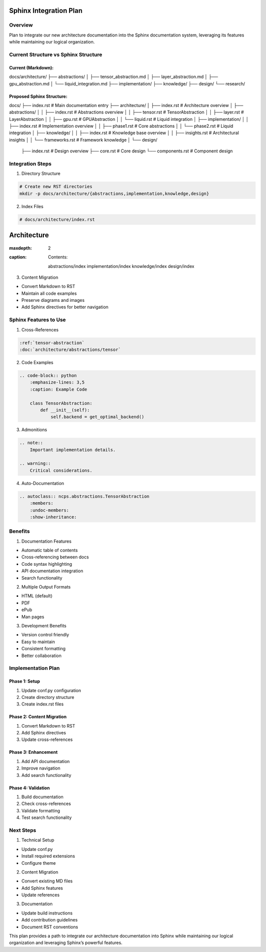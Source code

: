 Sphinx Integration Plan
=======================

Overview
--------

Plan to integrate our new architecture documentation into the Sphinx
documentation system, leveraging its features while maintaining our
logical organization.

Current Structure vs Sphinx Structure
-------------------------------------

Current (Markdown):
~~~~~~~~~~~~~~~~~~~

::

docs/architecture/
├── abstractions/
│   ├── tensor_abstraction.md
│   ├── layer_abstraction.md
│   ├── gpu_abstraction.md
│   └── liquid_integration.md
├── implementation/
├── knowledge/
├── design/
└── research/

Proposed Sphinx Structure:
~~~~~~~~~~~~~~~~~~~~~~~~~~

::

docs/
├── index.rst                    # Main documentation entry
├── architecture/
│   ├── index.rst               # Architecture overview
│   ├── abstractions/
│   │   ├── index.rst          # Abstractions overview
│   │   ├── tensor.rst         # TensorAbstraction
│   │   ├── layer.rst          # LayerAbstraction
│   │   ├── gpu.rst            # GPUAbstraction
│   │   └── liquid.rst         # Liquid integration
│   ├── implementation/
│   │   ├── index.rst          # Implementation overview
│   │   ├── phase1.rst         # Core abstractions
│   │   └── phase2.rst         # Liquid integration
│   ├── knowledge/
│   │   ├── index.rst          # Knowledge base overview
│   │   ├── insights.rst       # Architectural insights
│   │   └── frameworks.rst     # Framework knowledge
│   └── design/
        ├── index.rst           # Design overview
        ├── core.rst            # Core design
        └── components.rst      # Component design

Integration Steps
-----------------

1. Directory Structure

.. code:: bash

    # Create new RST directories
    mkdir -p docs/architecture/{abstractions,implementation,knowledge,design}

2. Index Files

.. code:: rst

    # docs/architecture/index.rst
Architecture
============

    .. toctree::
   
:maxdepth: 2
   
:caption: Contents:

        abstractions/index
        implementation/index
        knowledge/index
        design/index

3. Content Migration

- Convert Markdown to RST
- Maintain all code examples
- Preserve diagrams and images
- Add Sphinx directives for better navigation

Sphinx Features to Use
----------------------

1. Cross-References

.. code:: rst

    :ref:`tensor-abstraction`
    :doc:`architecture/abstractions/tensor` 

2. Code Examples

.. code:: rst

    .. code-block:: python
        :emphasize-lines: 3,5
        :caption: Example Code

        class TensorAbstraction:
            def __init__(self):
                self.backend = get_optimal_backend()

3. Admonitions

.. code:: rst

    .. note::
        Important implementation details.

    .. warning::
        Critical considerations.

4. Auto-Documentation

.. code:: rst

    .. autoclass:: ncps.abstractions.TensorAbstraction
        :members:
        :undoc-members:
        :show-inheritance:

Benefits
--------

1. Documentation Features

- Automatic table of contents
- Cross-referencing between docs
- Code syntax highlighting
- API documentation integration
- Search functionality

2. Multiple Output Formats

- HTML (default)
- PDF
- ePub
- Man pages

3. Development Benefits

- Version control friendly
- Easy to maintain
- Consistent formatting
- Better collaboration

Implementation Plan
-------------------

Phase 1: Setup
~~~~~~~~~~~~~~

1. Update conf.py configuration
2. Create directory structure
3. Create index.rst files

Phase 2: Content Migration
~~~~~~~~~~~~~~~~~~~~~~~~~~

1. Convert Markdown to RST
2. Add Sphinx directives
3. Update cross-references

Phase 3: Enhancement
~~~~~~~~~~~~~~~~~~~~

1. Add API documentation
2. Improve navigation
3. Add search functionality

Phase 4: Validation
~~~~~~~~~~~~~~~~~~~

1. Build documentation
2. Check cross-references
3. Validate formatting
4. Test search functionality

Next Steps
----------

1. Technical Setup

- Update conf.py
- Install required extensions
- Configure theme

2. Content Migration

- Convert existing MD files
- Add Sphinx features
- Update references

3. Documentation

- Update build instructions
- Add contribution guidelines
- Document RST conventions

This plan provides a path to integrate our architecture documentation
into Sphinx while maintaining our logical organization and leveraging
Sphinx’s powerful features.
